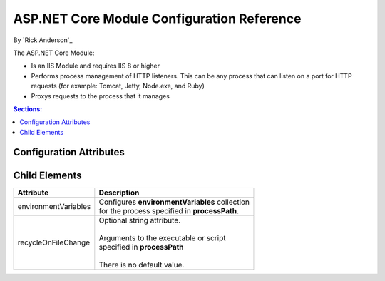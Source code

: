 .. _apppool:

ASP.NET Core Module Configuration Reference
============================================

By `Rick Anderson`_

The ASP.NET Core Module:

- Is an IIS Module and requires IIS 8 or higher
- Performs process management of HTTP listeners. This can be any process that can listen on a port for HTTP requests (for example: Tomcat, Jetty, Node.exe, and Ruby)
- Proxys requests to the process that it manages

.. contents:: Sections:
  :local:
  :depth: 1

Configuration Attributes
^^^^^^^^^^^^^^^^^^^^^^^^^

+---------------------------+----------------------------------------------------+
| Attribute                 |     Description                                    |
+===========================+====================================================+
| processPath               | | Required string attribute.                       |
|                           | |                                                  |
|                           | | Path to the executable or script that will launch|
|                           | | a process listening for HTTP requests.           |
|                           | | Relative paths are supported. If the path        |
|                           | | begins with '.' the path is considered to be     |
|                           | | relative to the site root.                       |
|                           | |                                                  |
|                           | | There is no default value.                       |
+---------------------------+----------------------------------------------------+
| arguments                 | | Optional string attribute.                       |
|                           | |                                                  |
|                           | | Arguments to the executable or script            |
|                           | | specified in  **processPath**   .                |
|                           | |                                                  |
|                           | | There is no default value.                       |
+---------------------------+----------------------------------------------------+
| startupTimeLimit          | | Optional integer attribute.                      |
|                           | |                                                  |
|                           | | Duration in seconds for which the                |
|                           | | the handler will wait for the executable or      |
|                           | | script to start a process listening on           |
|                           | | the port. If this time limit is exceeded,        |
|                           | | the handler will kill the process and try to     |
|                           | | launch it again **startupRetryCount** times.     |
|                           | |                                                  |
|                           | | The default value is 10.                         |
+---------------------------+----------------------------------------------------+
| startupRetryCount         | | Optional integer attribute.                      |
|                           | |                                                  |
|                           | | The number of times the handler will try to      |
|                           | | launch the process specified in **processPath**. |
|                           | | See **startupTimeLimit** for details.            |
|                           | |                                                  |
|                           | | The default value is 10.                         |
+---------------------------+----------------------------------------------------+
| rapidFailsPerMinute       | | Optional integer attribute.                      |
|                           | |                                                  |
|                           | | Specifies the number of times the process        |
|                           | | specified in **processPath** is allowed to crash |
|                           | | per minute. If this limit is exceeded,           |
|                           | | the handler will stop launching the              |
|                           | | process for the remainder of the minute.         |
|                           | |                                                  |
|                           | | The default value is 10.                         |
+---------------------------+----------------------------------------------------+
| requestTimeout            | | Optional timespan  attribute.                    |
|                           | |                                                  |
|                           | | Specifies the duration for which the             |
|                           | | ASP.NET Core module will wait for a response    |
|                           | | from the process listening on                    |
|                           | | %HTTP_PLATFORM_PORT%.                            |
|                           | |                                                  |
|                           | | The default value is "00:02:00".                 |
+---------------------------+----------------------------------------------------+
| stdoutLogEnabled          | | Optional Boolean  attribute.                     |
|                           | |                                                  |
|                           | | If true, **stdout** and **stderr** for the       |
|                           | | process specified in **processPath** will be     |
|                           | | redirected to the file specified in              |
|                           | | **stdoutLogFile**.                               |
|                           | |                                                  |
|                           | | The default value is false.                      |
+---------------------------+----------------------------------------------------+
| stdoutLogFile             | | Optional string attribute.                       |
|                           | |                                                  |
|                           | | Specifies the relative or absolute file path for |
|                           | | which **stdout** and **stderr** from the process |
|                           | | specified in **processPath** will be logged.     |
|                           | | Relative paths are relative to the root of the   |
|                           | | site. Any path starting with '.' will be         |
|                           | | relative to the site root and all other paths    |
|                           | | will be treated as absolute paths.               |
|                           | |                                                  |
|                           | | The default value is ``httpplatform-stdout``.    |
+---------------------------+----------------------------------------------------+
| forwardWindowsAuthToken   | | True or False.                                   |
|                           | |                                                  |
|                           | | If  true, the token will be forwarded to the     |
|                           | | child process listening on %HTTP_PLATFORM_PORT%  |
|                           | | as a header 'X-IIS-WindowsAuthToken' per request.|
|                           | | It is the responsibility of that process to call |
|                           | | CloseHandle on this token per request.           |
|                           | |                                                  |
|                           | | The default value is false.                      |
+---------------------------+----------------------------------------------------+

Child Elements
^^^^^^^^^^^^^^^

+---------------------------+----------------------------------------------------+
| Attribute                 |     Description                                    |
+===========================+====================================================+
| environmentVariables      | | Configures **environmentVariables** collection   |
|                           | | for the process specified in **processPath**.    |
+---------------------------+----------------------------------------------------+
| recycleOnFileChange       | | Optional string attribute.                       |
|                           | |                                                  |
|                           | | Arguments to the executable or script            |
|                           | | specified in  **processPath**                    |
|                           | |                                                  |
|                           | | There is no default value.                       |
+---------------------------+----------------------------------------------------+

